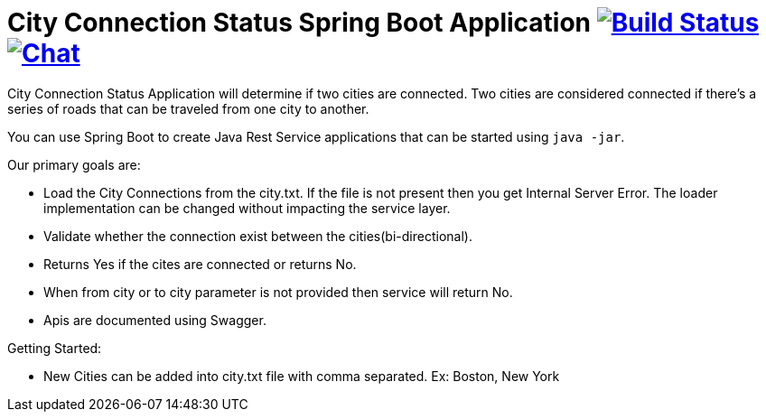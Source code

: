 = City Connection Status Spring Boot Application image:https://ci.spring.io/api/v1/teams/spring-boot/pipelines/spring-boot-2.4.x/jobs/build/badge["Build Status", link="https://ci.spring.io/teams/spring-boot/pipelines/spring-boot-2.4.x?groups=Build"] image:https://badges.gitter.im/Join Chat.svg["Chat",link="https://gitter.im/spring-projects/spring-boot?utm_source=badge&utm_medium=badge&utm_campaign=pr-badge&utm_content=badge"]
:docs: http://localhost:8080/swagger-ui.html
:github: https://github.com/vijaynallusamy/REST-cityconnection.git

City Connection Status Application will determine if two cities are connected. Two cities are considered connected
if there’s a series of roads that can be traveled from one city to another.


You can use Spring Boot to create Java Rest Service applications that can be started using
`java -jar`.

Our primary goals are:

* Load the City Connections from the city.txt. If the file is not present then you get Internal Server Error.
The loader implementation can be changed without impacting the service layer.
* Validate whether the connection exist between the cities(bi-directional).
* Returns Yes if the cites are connected or returns No.
* When from city  or to city parameter is not provided then service will return No.
* Apis are documented using Swagger.

Getting Started:

* New Cities can be added into city.txt file with comma separated. Ex:  Boston, New York

